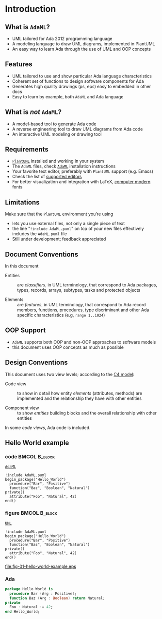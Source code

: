 * Introduction
** What is =AdaML=?
- UML tailored for Ada 2012 programming language
- A modeling language to draw UML diagrams, implemented in PlantUML
- An easy way to learn Ada through the use of UML and OOP concepts

** Features
- UML tailored to use and show particular Ada language characteristics
- Coherent set of functions to design software components for Ada
- Generates high quality drawings (ps, eps) easy to embedded in other docs
- Easy to learn by example, both =AdaML= and Ada language

** What is /not/ =AdaML=?
- A model-based tool to generate Ada code
- A reverse engineering tool to draw UML diagrams from Ada code
- An interactive UML modeling or drawing tool

** Requirements
- [[https://plantuml.com][=PlantUML=]] installed and working in your system
- The =AdaML= files, check [[https://github.com/rocher/AdaML][=AdaML=]] installation instructions
- Your favorite text editor, preferably with =PlantUML= support (e.g. Emacs)
- Check the list of [[http://plantuml.com/running][supported editors]]
- For better visualization and integration with \LaTeX, [[https://www.fontsquirrel.com/fonts/computer-modern][computer modern]] fonts

** Limitations
Make sure that the =PlantUML= environment you're using

- lets you use external files, not only a single piece of text
- the line "=!include AdaML.puml=" on top of your new files effectively includes
  the =AdaML.puml= file
- Still under development; feedback appreciated

** Document Conventions
In this document

- Entities :: are /classifiers/, in UML terminology, that correspond to Ada
              packages, types, records, arrays, subtypes, tasks and protected
              objects

- Elements :: are /features/, in UML terminology, that correspond to Ada record
              members, functions, procedures, type discriminant and other Ada
              specific characteristics (e.g, =range 1..1024=)

** OOP Support
- =AdaML= supports both OOP and non-OOP approaches to software models
- this document uses OOP concepts as much as possible

** Design Conventions
This document uses two view levels; according to the [[https://c4model.com][C4 model]]:

- Code view :: to show in detail how entity /elements/ (attributes, methods) are
               implemented and the relationship they have with other entities

- Component view :: to show /entities/ building blocks and the overall
                    relationship with other entities

In some /code views/, Ada code is included.

** Hello World example
*** code                                                    :BMCOL:B_block:
:PROPERTIES:
:BEAMER_col: 0.65
:END:
_=AdaML=_
#+begin_example
!include AdaML.puml
begin_package("Hello_World")
  procedure("Bar", "Positive")
  function("Baz", "Boolean", "Natural")
private()
  attribute("Foo", "Natural", 42)
end()
#+end_example

*** figure                                                  :BMCOL:B_block:
:PROPERTIES:
:BEAMER_col: 0.35
:END:
_=UML=_
#+begin_src plantuml :file fig-01-hello-world-example.eps
!include AdaML.puml
begin_package("Hello_World")
  procedure("Bar", "Positive")
  function("Baz", "Boolean", "Natural")
private()
  attribute("Foo", "Natural", 42)
end()
#+end_src

#+RESULTS[7a22dc04a15ce1b7518d36e9ca62ab1251d2cf58]:
[[file:fig-01-hello-world-example.eps]]

*** Ada
#+begin_src ada :exports code
package Hello_World is
  procedure Bar (Arg : Positive);
  function Baz (Arg : Boolean) return Natural;
private
  Foo : Natural := 42;
end Hello_World;
#+end_src
